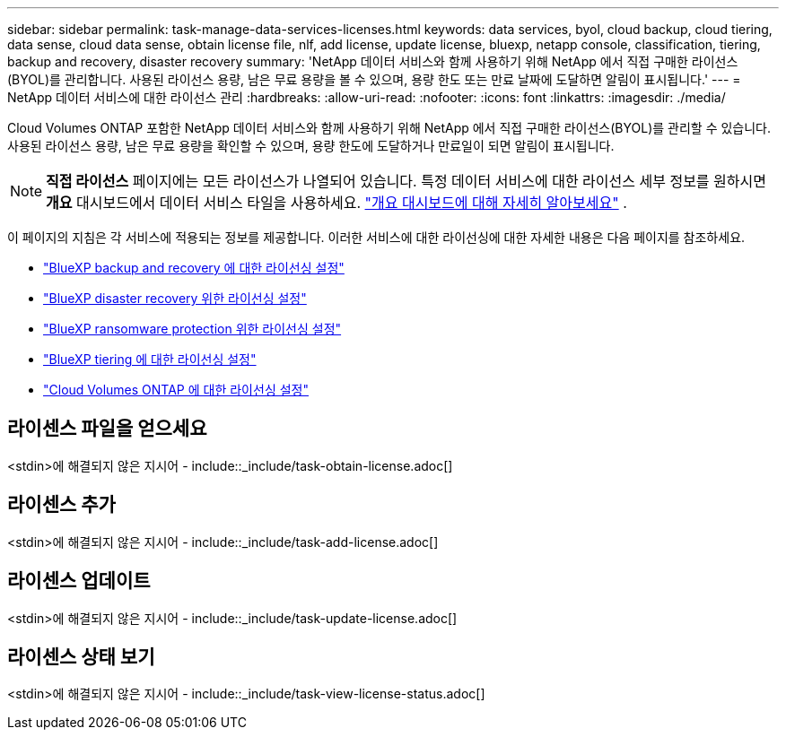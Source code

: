 ---
sidebar: sidebar 
permalink: task-manage-data-services-licenses.html 
keywords: data services, byol, cloud backup, cloud tiering, data sense, cloud data sense, obtain license file, nlf, add license, update license, bluexp, netapp console, classification, tiering, backup and recovery, disaster recovery 
summary: 'NetApp 데이터 서비스와 함께 사용하기 위해 NetApp 에서 직접 구매한 라이선스(BYOL)를 관리합니다.  사용된 라이선스 용량, 남은 무료 용량을 볼 수 있으며, 용량 한도 또는 만료 날짜에 도달하면 알림이 표시됩니다.' 
---
= NetApp 데이터 서비스에 대한 라이선스 관리
:hardbreaks:
:allow-uri-read: 
:nofooter: 
:icons: font
:linkattrs: 
:imagesdir: ./media/


[role="lead"]
Cloud Volumes ONTAP 포함한 NetApp 데이터 서비스와 함께 사용하기 위해 NetApp 에서 직접 구매한 라이선스(BYOL)를 관리할 수 있습니다.  사용된 라이선스 용량, 남은 무료 용량을 확인할 수 있으며, 용량 한도에 도달하거나 만료일이 되면 알림이 표시됩니다.


NOTE: *직접 라이선스* 페이지에는 모든 라이선스가 나열되어 있습니다.  특정 데이터 서비스에 대한 라이선스 세부 정보를 원하시면 *개요* 대시보드에서 데이터 서비스 타일을 사용하세요. link:task-homepage.html#overview-page["개요 대시보드에 대해 자세히 알아보세요"] .

이 페이지의 지침은 각 서비스에 적용되는 정보를 제공합니다.  이러한 서비스에 대한 라이선싱에 대한 자세한 내용은 다음 페이지를 참조하세요.

* https://docs.netapp.com/us-en/bluexp-backup-recovery/br-start-licensing.html["BlueXP backup and recovery 에 대한 라이선싱 설정"^]
* https://docs.netapp.com/us-en/bluexp-disaster-recovery/get-started/dr-licensing.html["BlueXP disaster recovery 위한 라이선싱 설정"^]
* https://docs.netapp.com/us-en/bluexp-ransomware-protection/rp-start-licenses.html["BlueXP ransomware protection 위한 라이선싱 설정"^]
* https://docs.netapp.com/us-en/bluexp-tiering/task-licensing-cloud-tiering.html["BlueXP tiering 에 대한 라이선싱 설정"^]
* https://docs.netapp.com/us-en/bluexp-cloud-volumes-ontap/concept-licensing.html["Cloud Volumes ONTAP 에 대한 라이선싱 설정"^]




== 라이센스 파일을 얻으세요

<stdin>에 해결되지 않은 지시어 - include::_include/task-obtain-license.adoc[]



== 라이센스 추가

<stdin>에 해결되지 않은 지시어 - include::_include/task-add-license.adoc[]



== 라이센스 업데이트

<stdin>에 해결되지 않은 지시어 - include::_include/task-update-license.adoc[]



== 라이센스 상태 보기

<stdin>에 해결되지 않은 지시어 - include::_include/task-view-license-status.adoc[]
